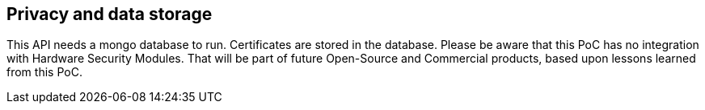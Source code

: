 == Privacy and data storage

This API needs a mongo database to run. Certificates are stored in the database. Please be aware that this PoC has no integration with Hardware Security Modules. That will be part of future Open-Source and Commercial products, based upon lessons learned from this PoC.

